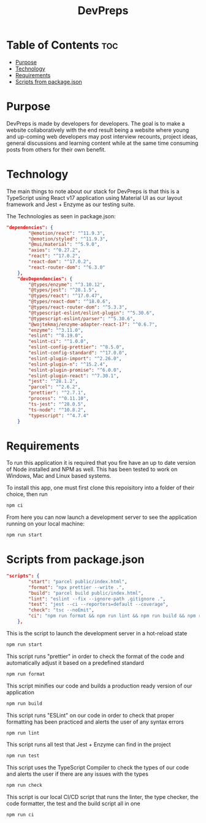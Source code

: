 #+title: DevPreps

* Table of Contents :toc:
- [[#purpose][Purpose]]
- [[#technology][Technology]]
- [[#requirements][Requirements]]
- [[#scripts-from-packagejson][Scripts from package.json]]

* Purpose

DevPreps is made by developers for developers. The goal is to make a website collaboratively with the
end result being a website where young and up-coming web developers may post interview recounts, project ideas,
general discussions and learning content while at the same time consuming posts from others for their own benefit.

* Technology
The main things to note about our stack for DevPreps is that this is a TypeScript using React v17 application
using Material UI as our layout framework and Jest + Enzyme as our testing suite.

The Technologies as seen in package.json:
#+BEGIN_SRC json
"dependencies": {
		"@emotion/react": "^11.9.3",
		"@emotion/styled": "^11.9.3",
		"@mui/material": "^5.9.0",
		"axios": "^0.27.2",
		"react": "^17.0.2",
		"react-dom": "^17.0.2",
		"react-router-dom": "^6.3.0"
	},
	"devDependencies": {
		"@types/enzyme": "^3.10.12",
		"@types/jest": "^28.1.5",
		"@types/react": "^17.0.47",
		"@types/react-dom": "^18.0.6",
		"@types/react-router-dom": "^5.3.3",
		"@typescript-eslint/eslint-plugin": "^5.30.6",
		"@typescript-eslint/parser": "^5.30.6",
		"@wojtekmaj/enzyme-adapter-react-17": "^0.6.7",
		"enzyme": "^3.11.0",
		"eslint": "^8.19.0",
		"eslint-ci": "^1.0.0",
		"eslint-config-prettier": "^8.5.0",
		"eslint-config-standard": "^17.0.0",
		"eslint-plugin-import": "^2.26.0",
		"eslint-plugin-n": "^15.2.4",
		"eslint-plugin-promise": "^6.0.0",
		"eslint-plugin-react": "^7.30.1",
		"jest": "^28.1.2",
		"parcel": "^2.6.2",
		"prettier": "^2.7.1",
		"process": "^0.11.10",
		"ts-jest": "^28.0.5",
		"ts-node": "^10.8.2",
		"typescript": "^4.7.4"
	}
#+END_SRC

* Requirements

To run this application it is required that you fire have an up to date version of Node installed and NPM as well. This
has been tested to work on Windows, Mac and Linux based systems.

To install this app, one must first clone this repoisitory into a folder of their choice, then run
#+BEGIN_SRC bash
npm ci
#+END_SRC
From here you can now launch a development server to see the application running on your local machine:
#+BEGIN_SRC bash
npm run start
#+END_SRC

* Scripts from package.json

#+BEGIN_SRC json
"scripts": {
		"start": "parcel public/index.html",
		"format": "npx prettier --write .",
		"build": "parcel build public/index.html",
		"lint": "eslint --fix --ignore-path .gitignore .",
		"test": "jest --ci --reporters=default --coverage",
		"check": "tsc --noEmit",
		"ci": "npm run format && npm run lint && npm run build && npm run test"
	},
#+END_SRC

This is the script to launch the development server in a hot-reload state
#+BEGIN_SRC bash
npm run start
#+END_SRC

This script runs "prettier" in order to check the format of the code and automatically adjust it based on a predefined standard
#+BEGIN_SRC bash
npm run format
#+END_SRC

This script minifies our code and builds a production ready version of our application
#+BEGIN_SRC bash
npm run build
#+END_SRC

This script runs "ESLint" on our code in order to check that proper formatting has been practiced and alerts the user of any syntax errors
#+BEGIN_SRC bash
npm run lint
#+END_SRC

This script runs all test that Jest + Enzyme can find in the project
#+BEGIN_SRC bash
npm run test
#+END_SRC

This script uses the TypeScript Compiler to check the types of our code and alerts the user if there are any issues with the types
#+BEGIN_SRC bash
npm run check
#+END_SRC

This script is our local CI/CD script that runs the linter, the type checker, the code formatter, the test and the build script all in one
#+BEGIN_SRC bash
npm run ci
#+END_SRC
